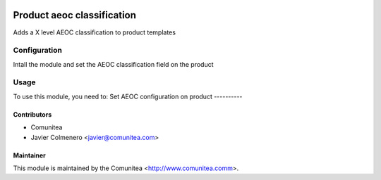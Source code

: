 .. image:: https://img.shields.io/badge/licence-AGPL--3-blue.svg
   :target: http://www.gnu.org/licenses/agpl-3.0-standalone.html
   :alt: License: AGPL-3

=================================
Product aeoc classification
=================================

Adds a X level AEOC classification to product templates

Configuration
=============

Intall the module and set the AEOC classification field on the product

Usage
=====
To use this module, you need to:
Set AEOC configuration on product
----------


Contributors
------------
* Comunitea
* Javier Colmenero <javier@comunitea.com>

Maintainer
----------

This module is maintained by the Comunitea <http://www.comunitea.comm>.

